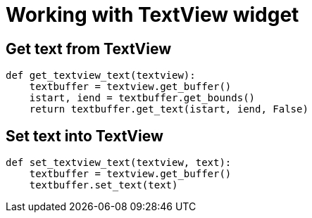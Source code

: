 = Working with TextView widget

:Module:        Gtk
:Class:         Gtk.TextView, Gtk.TextBuffer, Gtk.TextIter
:Tag:           get, set, text, buffer, start, end, bound

// END-OF-HEADER. DO NOT MODIFY OR DELETE THIS LINE


== Get text from TextView

[source, python]
----
def get_textview_text(textview):
    textbuffer = textview.get_buffer()
    istart, iend = textbuffer.get_bounds()
    return textbuffer.get_text(istart, iend, False)
----

== Set text into TextView

[source, python]
----
def set_textview_text(textview, text):
    textbuffer = textview.get_buffer()
    textbuffer.set_text(text)
----

